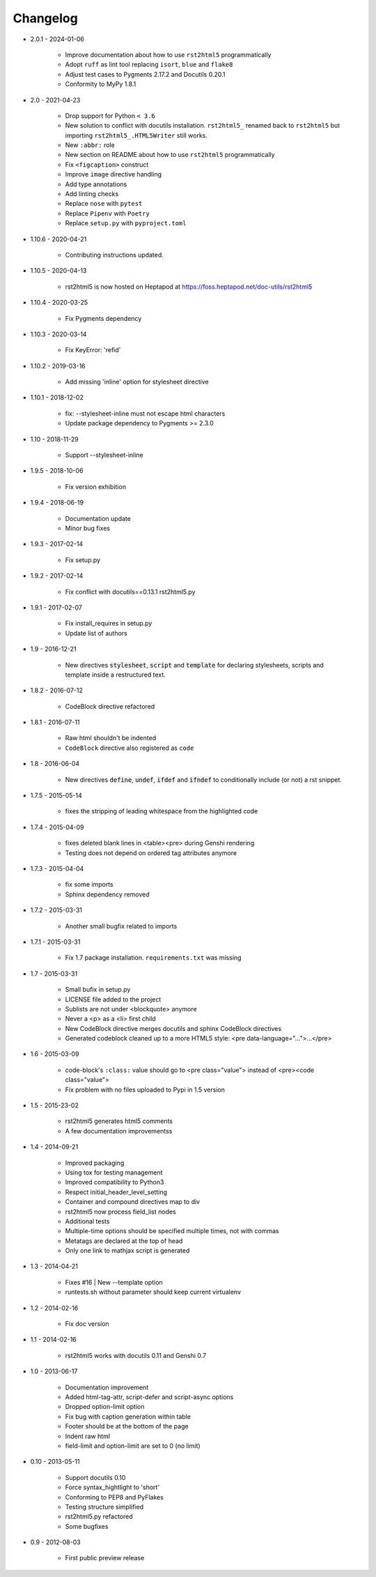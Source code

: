 =========
Changelog
=========

* 2.0.1 - 2024-01-06

    * Improve documentation about how to use ``rst2html5`` programmatically
    * Adopt ``ruff`` as lint tool replacing ``isort``, ``blue`` and ``flake8``
    * Adjust test cases to Pygments 2.17.2 and Docutils 0.20.1
    * Conformity to MyPy 1.8.1

* 2.0 - 2021-04-23

    * Drop support for Python ``< 3.6``
    * New solution to conflict with docutils installation.
      ``rst2html5_`` renamed back to ``rst2html5`` but importing ``rst2html5_.HTML5Writer`` still works.
    * New ``:abbr:`` role
    * New section on README about how to use ``rst2html5`` programmatically
    * Fix ``<figcaption>`` construct
    * Improve ``image`` directive handling
    * Add type annotations
    * Add linting checks
    * Replace ``nose`` with ``pytest``
    * Replace ``Pipenv`` with ``Poetry``
    * Replace ``setup.py`` with ``pyproject.toml``

* 1.10.6 - 2020-04-21

    * Contributing instructions updated.

* 1.10.5 - 2020-04-13

    * rst2html5 is now hosted on Heptapod at https://foss.heptapod.net/doc-utils/rst2html5

* 1.10.4 - 2020-03-25

    * Fix Pygments dependency

* 1.10.3 - 2020-03-14

    * Fix KeyError: 'refid'

* 1.10.2 - 2019-03-16

    * Add missing 'inline' option for stylesheet directive

* 1.10.1 - 2018-12-02

    * fix: --stylesheet-inline must not escape html characters
    * Update package dependency to Pygments >= 2.3.0

* 1.10 - 2018-11-29

    * Support --stylesheet-inline

* 1.9.5 - 2018-10-06

    * Fix version exhibition

* 1.9.4 - 2018-06-19

    * Documentation update
    * Minor bug fixes

* 1.9.3 - 2017-02-14

    * Fix setup.py

* 1.9.2 - 2017-02-14

    * Fix conflict with docutils==0.13.1 rst2html5.py

* 1.9.1 - 2017-02-07

    * Fix install_requires in setup.py
    * Update list of authors

* 1.9 - 2016-12-21

    * New directives :code:`stylesheet`, :code:`script` and :code:`template`
      for declaring stylesheets, scripts and template inside a restructured text.

* 1.8.2 - 2016-07-12

    * CodeBlock directive refactored

* 1.8.1 - 2016-07-11

    * Raw html shouldn't be indented
    * ``CodeBlock`` directive also registered as ``code``

* 1.8 - 2016-06-04

    * New directives :code:`define`, :code:`undef`, :code:`ifdef` and :code:`ifndef`
      to conditionally include (or not) a rst snippet.

* 1.7.5 - 2015-05-14

    * fixes the stripping of leading whitespace from the highlighted code

* 1.7.4 - 2015-04-09

    * fixes deleted blank lines in <table><pre> during Genshi rendering
    * Testing does not depend on ordered tag attributes anymore

* 1.7.3 - 2015-04-04

    * fix some imports
    * Sphinx dependency removed

* 1.7.2 - 2015-03-31

    * Another small bugfix related to imports

* 1.7.1 - 2015-03-31

    * Fix 1.7 package installation. :literal:`requirements.txt` was missing

* 1.7 - 2015-03-31

    * Small bufix in setup.py
    * LICENSE file added to the project
    * Sublists are not under <blockquote> anymore
    * Never a <p> as a <li> first child
    * New CodeBlock directive merges docutils and sphinx CodeBlock directives
    * Generated codeblock cleaned up to a more HTML5 style: <pre data-language="...">...</pre>

* 1.6 - 2015-03-09

    * code-block's :literal:`:class:` value should go to <pre class="value"> instead of <pre><code class="value">
    * Fix problem with no files uploaded to Pypi in 1.5 version

* 1.5 - 2015-23-02

    * rst2html5 generates html5 comments
    * A few documentation improvementss

* 1.4 - 2014-09-21

    * Improved packaging
    * Using tox for testing management
    * Improved compatibility to Python3
    * Respect initial_header_level_setting
    * Container and compound directives map to div
    * rst2html5 now process field_list nodes
    * Additional tests
    * Multiple-time options should be specified multiple times, not with commas
    * Metatags are declared at the top of head
    * Only one link to mathjax script is generated

* 1.3 - 2014-04-21

    * Fixes #16 | New --template option
    * runtests.sh without parameter should keep current virtualenv

* 1.2 - 2014-02-16

    * Fix doc version

* 1.1 - 2014-02-16

    * rst2html5 works with docutils 0.11 and Genshi 0.7

* 1.0 - 2013-06-17

    * Documentation improvement
    * Added html-tag-attr, script-defer and script-async options
    * Dropped option-limit option
    * Fix bug with caption generation within table
    * Footer should be at the bottom of the page
    * Indent raw html
    * field-limit and option-limit are set to 0 (no limit)

* 0.10 - 2013-05-11

    * Support docutils 0.10
    * Force syntax_hightlight to 'short'
    * Conforming to PEP8 and PyFlakes
    * Testing structure simplified
    * rst2html5.py refactored
    * Some bugfixes

* 0.9 - 2012-08-03

    * First public preview release
